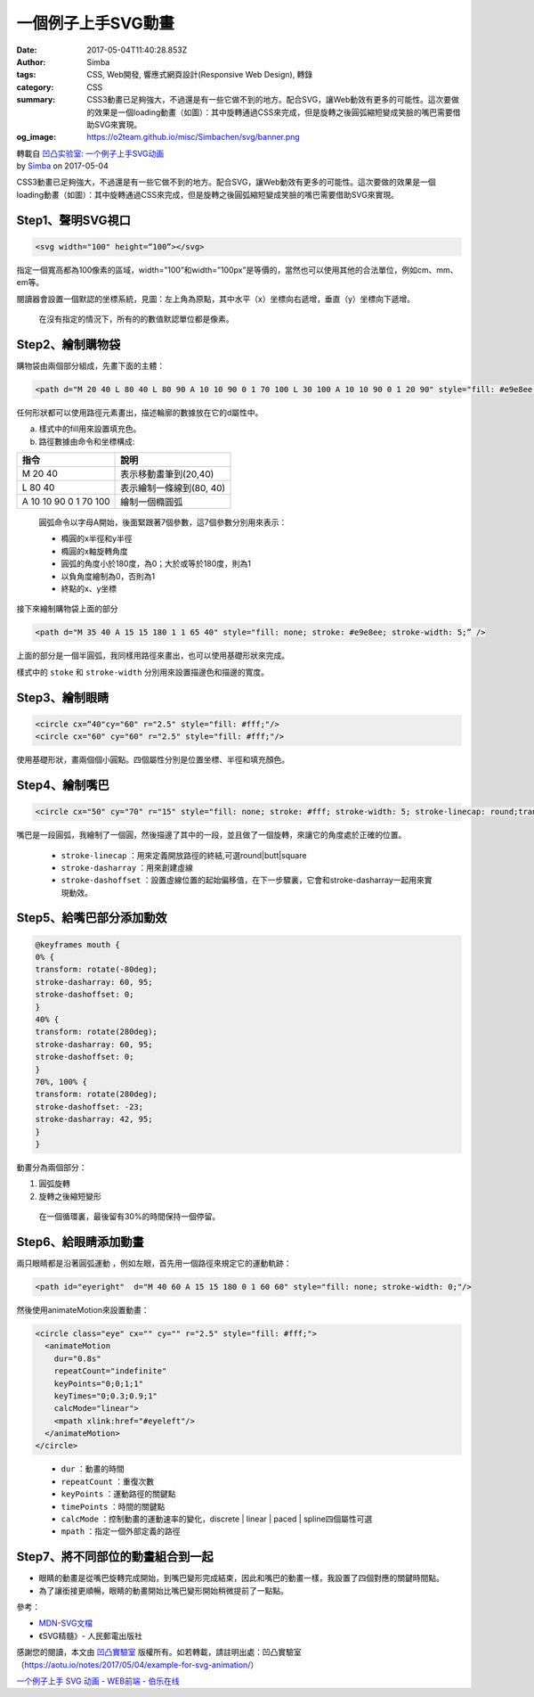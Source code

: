 一個例子上手SVG動畫
###################

:date: 2017-05-04T11:40:28.853Z
:author: Simba
:tags: CSS, Web開發, 響應式網頁設計(Responsive Web Design), 轉錄
:category: CSS
:summary: CSS3動畫已足夠強大，不過還是有一些它做不到的地方。配合SVG，讓Web動效有更多的可能性。這次要做的效果是一個loading動畫（如圖）：其中旋轉通過CSS來完成，但是旋轉之後圓弧縮短變成笑臉的嘴巴需要借助SVG來實現。
:og_image: https://o2team.github.io/misc/Simbachen/svg/banner.png

.. image:: https://o2team.github.io/misc/Simbachen/svg/banner.png
   :alt: 一個例子上手SVG動畫
   :align: center

| 轉載自 `凹凸实验室`_: `一个例子上手SVG动画`_
| by Simba_ on 2017-05-04

CSS3動畫已足夠強大，不過還是有一些它做不到的地方。配合SVG，讓Web動效有更多的可能性。這次要做的效果是一個loading動畫（如圖）：其中旋轉通過CSS來完成，但是旋轉之後圓弧縮短變成笑臉的嘴巴需要借助SVG來實現。

.. image:: https://o2team.github.io/misc/Simbachen/svg/loading.gif
   :alt: 一個例子上手SVG動畫


Step1、聲明SVG視口
++++++++++++++++++

.. code-block:: html

  <svg width="100" height=“100”></svg>

指定一個寬高都為100像素的區域，width=”100”和width=”100px”是等價的，當然也可以使用其他的合法單位，例如cm、mm、em等。

閱讀器會設置一個默認的坐標系統，見圖：左上角為原點，其中水平（x）坐標向右遞增，垂直（y）坐標向下遞增。

.. image:: https://o2team.github.io/misc/Simbachen/svg/view.png
   :alt: 一個例子上手SVG動畫

..

  在沒有指定的情況下，所有的的數值默認單位都是像素。


Step2、繪制購物袋
+++++++++++++++++

購物袋由兩個部分組成，先畫下面的主體：

.. code-block:: html

  <path d="M 20 40 L 80 40 L 80 90 A 10 10 90 0 1 70 100 L 30 100 A 10 10 90 0 1 20 90" style="fill: #e9e8ee;"/>

任何形狀都可以使用路徑元素畫出，描述輪廓的數據放在它的d屬性中。

a. 樣式中的fill用來設置填充色。

b. 路徑數據由命令和坐標構成:

.. list-table::
   :header-rows: 1

   * - 指令
     - 說明

   * - M 20 40
     - 表示移動畫筆到(20,40)

   * - L 80 40
     - 表示繪制一條線到(80, 40)

   * - A 10 10 90 0 1 70 100
     - 繪制一個橢圓弧

..

  圓弧命令以字母A開始，後面緊跟著7個參數，這7個參數分別用來表示：

  - 橢圓的x半徑和y半徑
  - 橢圓的x軸旋轉角度
  - 圓弧的角度小於180度，為0；大於或等於180度，則為1
  - 以負角度繪制為0，否則為1
  - 終點的x、y坐標

.. image:: https://o2team.github.io/misc/Simbachen/svg/cart.png
   :alt: 一個例子上手SVG動畫

接下來繪制購物袋上面的部分

.. code-block:: html

  <path d="M 35 40 A 15 15 180 1 1 65 40" style="fill: none; stroke: #e9e8ee; stroke-width: 5;” />

上面的部分是一個半圓弧，我同樣用路徑來畫出，也可以使用基礎形狀來完成。

樣式中的 ``stoke`` 和 ``stroke-width`` 分別用來設置描邊色和描邊的寬度。

.. image:: https://o2team.github.io/misc/Simbachen/svg/cart2.png
   :alt: 一個例子上手SVG動畫


Step3、繪制眼睛
+++++++++++++++

.. code-block:: html

  <circle cx=“40"cy="60" r="2.5" style="fill: #fff;"/>
  <circle cx="60" cy="60" r="2.5" style="fill: #fff;"/>

使用基礎形狀，畫兩個個小圓點。四個屬性分別是位置坐標、半徑和填充顏色。

.. image:: https://o2team.github.io/misc/Simbachen/svg/eye.png
   :alt: 一個例子上手SVG動畫


Step4、繪制嘴巴
+++++++++++++++

.. code-block:: html

  <circle cx="50" cy="70" r="15" style="fill: none; stroke: #fff; stroke-width: 5; stroke-linecap: round;transform: rotate(280deg); transform-origin: 50% 50%; stroke-dashoffset: -23; stroke-dasharray: 42, 95;”>

嘴巴是一段圓弧，我繪制了一個圓，然後描邊了其中的一段，並且做了一個旋轉，來讓它的角度處於正確的位置。

  - ``stroke-linecap`` ：用來定義開放路徑的終結,可選round|butt|square
  - ``stroke-dasharray`` ：用來創建虛線
  - ``stroke-dashoffset`` ：設置虛線位置的起始偏移值，在下一步驟裏，它會和stroke-dasharray一起用來實現動效。

.. image:: https://o2team.github.io/misc/Simbachen/svg/mouth.png
   :alt: 一個例子上手SVG動畫


Step5、給嘴巴部分添加動效
+++++++++++++++++++++++++

.. code-block:: css

  @keyframes mouth {
  0% {
  transform: rotate(-80deg);
  stroke-dasharray: 60, 95;
  stroke-dashoffset: 0;
  }
  40% {
  transform: rotate(280deg);
  stroke-dasharray: 60, 95;
  stroke-dashoffset: 0;
  }
  70%, 100% {
  transform: rotate(280deg);
  stroke-dashoffset: -23;
  stroke-dasharray: 42, 95;
  }
  }

動畫分為兩個部分：

1. 圓弧旋轉
2. 旋轉之後縮短變形

..

  在一個循環裏，最後留有30%的時間保持一個停留。

.. image:: https://o2team.github.io/misc/Simbachen/svg/mouth.gif
   :alt: 一個例子上手SVG動畫


Step6、給眼睛添加動畫
+++++++++++++++++++++

兩只眼睛都是沿著圓弧運動 ，例如左眼，首先用一個路徑來規定它的運動軌跡：

.. code-block:: html

  <path id="eyeright"  d="M 40 60 A 15 15 180 0 1 60 60" style="fill: none; stroke-width: 0;"/>

然後使用animateMotion來設置動畫：

.. code-block:: html

  <circle class="eye" cx="" cy="" r="2.5" style="fill: #fff;">
    <animateMotion
      dur="0.8s"
      repeatCount="indefinite"
      keyPoints="0;0;1;1"
      keyTimes="0;0.3;0.9;1"
      calcMode="linear">
      <mpath xlink:href="#eyeleft"/>
    </animateMotion>
  </circle>

..

  - ``dur`` ：動畫的時間
  - ``repeatCount`` ：重復次數
  - ``keyPoints`` ：運動路徑的關鍵點
  - ``timePoints`` ：時間的關鍵點
  - ``calcMode`` ：控制動畫的運動速率的變化，discrete | linear | paced | spline四個屬性可選
  - ``mpath`` ：指定一個外部定義的路徑

.. image:: https://o2team.github.io/misc/Simbachen/svg/eye.gif
   :alt: 一個例子上手SVG動畫


Step7、將不同部位的動畫組合到一起
+++++++++++++++++++++++++++++++++

- 眼睛的動畫是從嘴巴旋轉完成開始，到嘴巴變形完成結束，因此和嘴巴的動畫一樣，我設置了四個對應的關鍵時間點。
- 為了讓銜接更順暢，眼睛的動畫開始比嘴巴變形開始稍微提前了一點點。

.. image:: https://o2team.github.io/misc/Simbachen/svg/end.gif
   :alt: 一個例子上手SVG動畫

參考：

- `MDN-SVG文檔`_
- 《SVG精髓》- 人民郵電出版社

感謝您的閱讀，本文由 `凹凸實驗室`_ 版權所有。如若轉載，請註明出處：凹凸實驗室（https://aotu.io/notes/2017/05/04/example-for-svg-animation/）


`一个例子上手 SVG 动画 - WEB前端 - 伯乐在线 <http://web.jobbole.com/91221/>`_

.. _Simba: https://github.com/Simbachen
.. _凹凸实验室: https://aotu.io/
.. _凹凸實驗室: https://aotu.io/
.. _一个例子上手SVG动画: https://aotu.io/notes/2017/05/04/example-for-svg-animation/
.. _MDN-SVG文檔: https://developer.mozilla.org/en-US/docs/Web/SVG/Element/animateMotion
